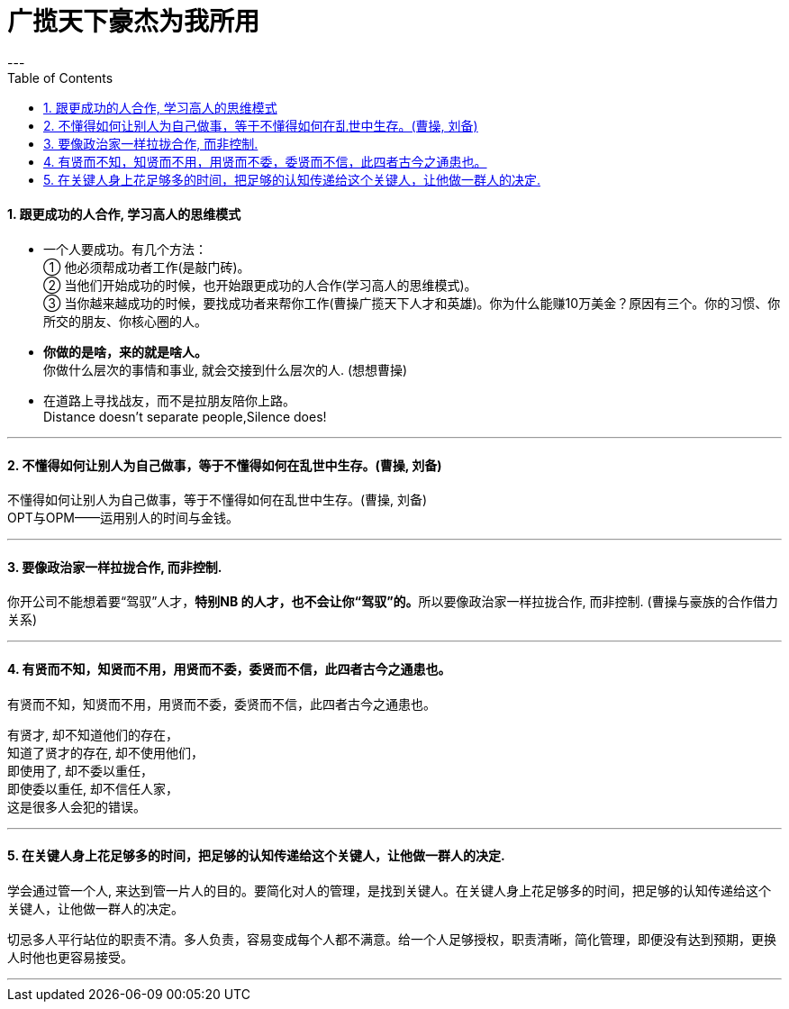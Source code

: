
= 广揽天下豪杰为我所用
:toc:
:sectnums:
---


==== 跟更成功的人合作, 学习高人的思维模式

- 一个人要成功。有几个方法： +
① 他必须帮成功者工作(是敲门砖)。 +
② 当他们开始成功的时候，也开始跟更成功的人合作(学习高人的思维模式)。 +
③ 当你越来越成功的时候，要找成功者来帮你工作(曹操广揽天下人才和英雄)。你为什么能赚10万美金？原因有三个。你的习惯、你所交的朋友、你核心圈的人。

- *你做的是啥，来的就是啥人。*   +
你做什么层次的事情和事业, 就会交接到什么层次的人. (想想曹操)

- 在道路上寻找战友，而不是拉朋友陪你上路。   +
Distance doesn't separate people,Silence does!

---

==== 不懂得如何让别人为自己做事，等于不懂得如何在乱世中生存。(曹操, 刘备)

不懂得如何让别人为自己做事，等于不懂得如何在乱世中生存。(曹操, 刘备)   +
OPT与OPM——运用别人的时间与金钱。

---

==== 要像政治家一样拉拢合作, 而非控制.

你开公司不能想着要“驾驭”人才，**特别NB 的人才，也不会让你“驾驭”的。**所以要像政治家一样拉拢合作, 而非控制. (曹操与豪族的合作借力关系)

---

==== 有贤而不知，知贤而不用，用贤而不委，委贤而不信，此四者古今之通患也。

有贤而不知，知贤而不用，用贤而不委，委贤而不信，此四者古今之通患也。

有贤才, 却不知道他们的存在，  +
知道了贤才的存在, 却不使用他们，  +
即使用了, 却不委以重任，  +
即使委以重任, 却不信任人家，  +
这是很多人会犯的错误。

---


==== 在关键人身上花足够多的时间，把足够的认知传递给这个关键人，让他做一群人的决定.

学会通过管一个人, 来达到管一片人的目的。要简化对人的管理，是找到关键人。在关键人身上花足够多的时间，把足够的认知传递给这个关键人，让他做一群人的决定。

切忌多人平行站位的职责不清。多人负责，容易变成每个人都不满意。给一个人足够授权，职责清晰，简化管理，即便没有达到预期，更换人时他也更容易接受。

---
